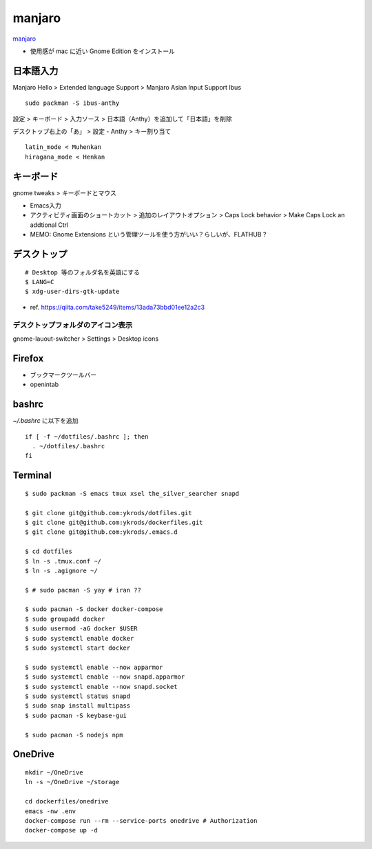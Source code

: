 ==========
manjaro
==========

`manjaro <https://manjaro.org/>`_

* 使用感が mac に近い Gnome Edition をインストール


日本語入力
=============

Manjaro Hello > Extended language Support > Manjaro Asian Input Support Ibus

::

  sudo packman -S ibus-anthy

設定 > キーボード > 入力ソース > 日本語（Anthy）を追加して「日本語」を削除

デスクトップ右上の「あ」 > 設定 - Anthy > キー割り当て

::

  latin_mode < Muhenkan
  hiragana_mode < Henkan


キーボード
============

gnome tweaks > キーボードとマウス

* Emacs入力
* アクティビティ画面のショートカット > 追加のレイアウトオプション > Caps Lock behavior > Make Caps Lock an addtional Ctrl
* MEMO: Gnome Extensions という管理ツールを使う方がいい？らしいが、FLATHUB ?


デスクトップ
==============

::

  # Desktop 等のフォルダ名を英語にする
  $ LANG=C
  $ xdg-user-dirs-gtk-update

* ref. https://qiita.com/take5249/items/13ada73bbd01ee12a2c3


デスクトップフォルダのアイコン表示
-------------------------------------

gnome-lauout-switcher > Settings > Desktop icons


Firefox
===========

* ブックマークツールバー
* openintab


bashrc
==========

`~/.bashrc` に以下を追加

::

  if [ -f ~/dotfiles/.bashrc ]; then
    . ~/dotfiles/.bashrc
  fi


Terminal
==========

::

  $ sudo packman -S emacs tmux xsel the_silver_searcher snapd

  $ git clone git@github.com:ykrods/dotfiles.git
  $ git clone git@github.com:ykrods/dockerfiles.git
  $ git clone git@github.com:ykrods/.emacs.d

  $ cd dotfiles
  $ ln -s .tmux.conf ~/
  $ ln -s .agignore ~/

  $ # sudo pacman -S yay # iran ??

  $ sudo pacman -S docker docker-compose
  $ sudo groupadd docker
  $ sudo usermod -aG docker $USER
  $ sudo systemctl enable docker
  $ sudo systemctl start docker

  $ sudo systemctl enable --now apparmor
  $ sudo systemctl enable --now snapd.apparmor
  $ sudo systemctl enable --now snapd.socket
  $ sudo systemctl status snapd
  $ sudo snap install multipass
  $ sudo pacman -S keybase-gui

  $ sudo pacman -S nodejs npm


OneDrive
==========

::

  mkdir ~/OneDrive
  ln -s ~/OneDrive ~/storage

  cd dockerfiles/onedrive
  emacs -nw .env
  docker-compose run --rm --service-ports onedrive # Authorization
  docker-compose up -d
